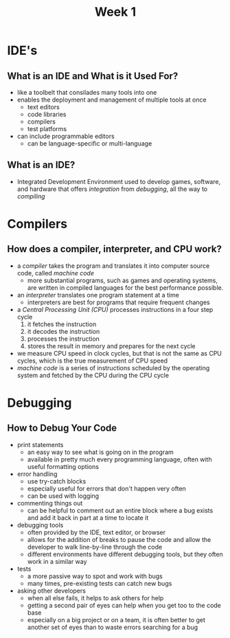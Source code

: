 #+TITLE: Week 1

* IDE's
** What is an IDE and What is it Used For?
- like a toolbelt that consilades many tools into one
- enables the deployment and management of multiple tools at once
  + text editors
  + code libraries
  + compilers
  + test platforms
- can include programmable editors
  + can be language-specific or multi-language
**  What is an IDE?
- Integrated Development Environment used to develop games, software, and hardware that offers /integration/ from /debugging/, all the way to /compiling/
* Compilers
** How does a compiler, interpreter, and CPU work?
- a /compiler/ takes the program and translates it into computer source code, called /machine code/
  + more substantial programs, such as games and operating systems, are written in compiled languages for the best performance possible.
- an /interpreter/ translates one program statement at a time
  + interpreters are best for programs that require frequent changes
- a /Central Processing Unit (CPU)/ processes instructions in a four step cycle
  1. it fetches the instruction
  2. it decodes the instruction
  3. processes the instruction
  4. stores the result in memory and prepares for the next cycle
- we measure CPU speed in clock cycles, but that is not the same as CPU cycles, which is the true measurement of CPU speed
- /machine code/ is a series of instructions scheduled by the operating system and fetched by the CPU during the CPU cycle
* Debugging
** How to Debug Your Code
- print statements
  + an easy way to see what is going on in the program
  + available in pretty much every programming language, often with useful formatting options
- error handling
  + use try-catch blocks
  + especially useful for errors that don't happen very often
  + can be used with logging
- commenting things out
  + can be helpful to comment out an entire block where a bug exists and add it back in part at a time to locate it
- debugging tools
  + often provided by the IDE, text editor, or browser
  + allows for the addition of breaks to pause the code and allow the developer to walk line-by-line through the code
  + different environments have different debugging tools, but they often work in a similar way
- tests
  + a more passive way to spot and work with bugs
  + many times, pre-existing tests can catch new bugs
- asking other developers
  + when all else fails, it helps to ask others for help
  + getting a second pair of eyes can help when you get too to the code base
  + especially on a big project or on a team, it is often better to get another set of eyes than to waste errors searching for a bug
